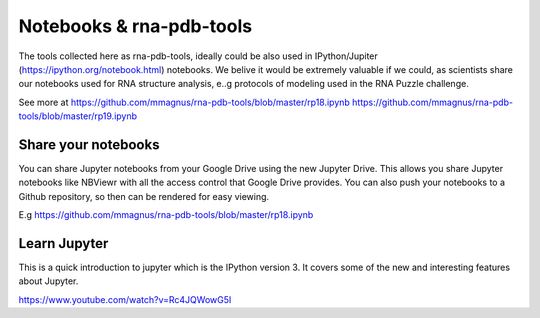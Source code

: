 Notebooks & rna-pdb-tools
=============================================

The tools collected here as rna-pdb-tools, ideally could be also used in IPython/Jupiter (https://ipython.org/notebook.html)
notebooks. We belive it would be extremely valuable if we could, as scientists share our notebooks used for RNA structure analysis, e..g protocols of modeling used in the RNA Puzzle challenge.

.. image:: ../pngs/ipython-notebooks.png

See more at https://github.com/mmagnus/rna-pdb-tools/blob/master/rp18.ipynb https://github.com/mmagnus/rna-pdb-tools/blob/master/rp19.ipynb

Share your notebooks
----------------------------------------
You can share Jupyter notebooks from your Google Drive using the new Jupyter Drive. This allows you share Jupyter notebooks like NBViewr with all the access control that Google Drive provides. You can also push your notebooks to a Github repository, so then can be rendered for easy viewing.

E.g https://github.com/mmagnus/rna-pdb-tools/blob/master/rp18.ipynb

Learn Jupyter
----------------------------------------
This is a quick introduction to jupyter which is the IPython version 3. It covers some of the new and interesting features about Jupyter. 

https://www.youtube.com/watch?v=Rc4JQWowG5I
